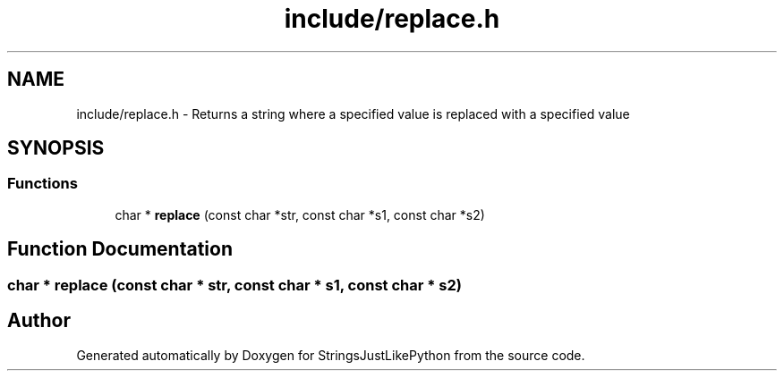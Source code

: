 .TH "include/replace.h" 3 "Version 5.1" "StringsJustLikePython" \" -*- nroff -*-
.ad l
.nh
.SH NAME
include/replace.h - Returns a string where a specified value is replaced with a specified value
.SH SYNOPSIS
.br
.PP
.SS "Functions"

.in +1c
.ti -1c
.RI "char * \fBreplace\fP (const char *str, const char *s1, const char *s2)"
.br
.in -1c
.SH "Function Documentation"
.PP 
.SS "char * replace (const char * str, const char * s1, const char * s2)"

.SH "Author"
.PP 
Generated automatically by Doxygen for StringsJustLikePython from the source code\&.
